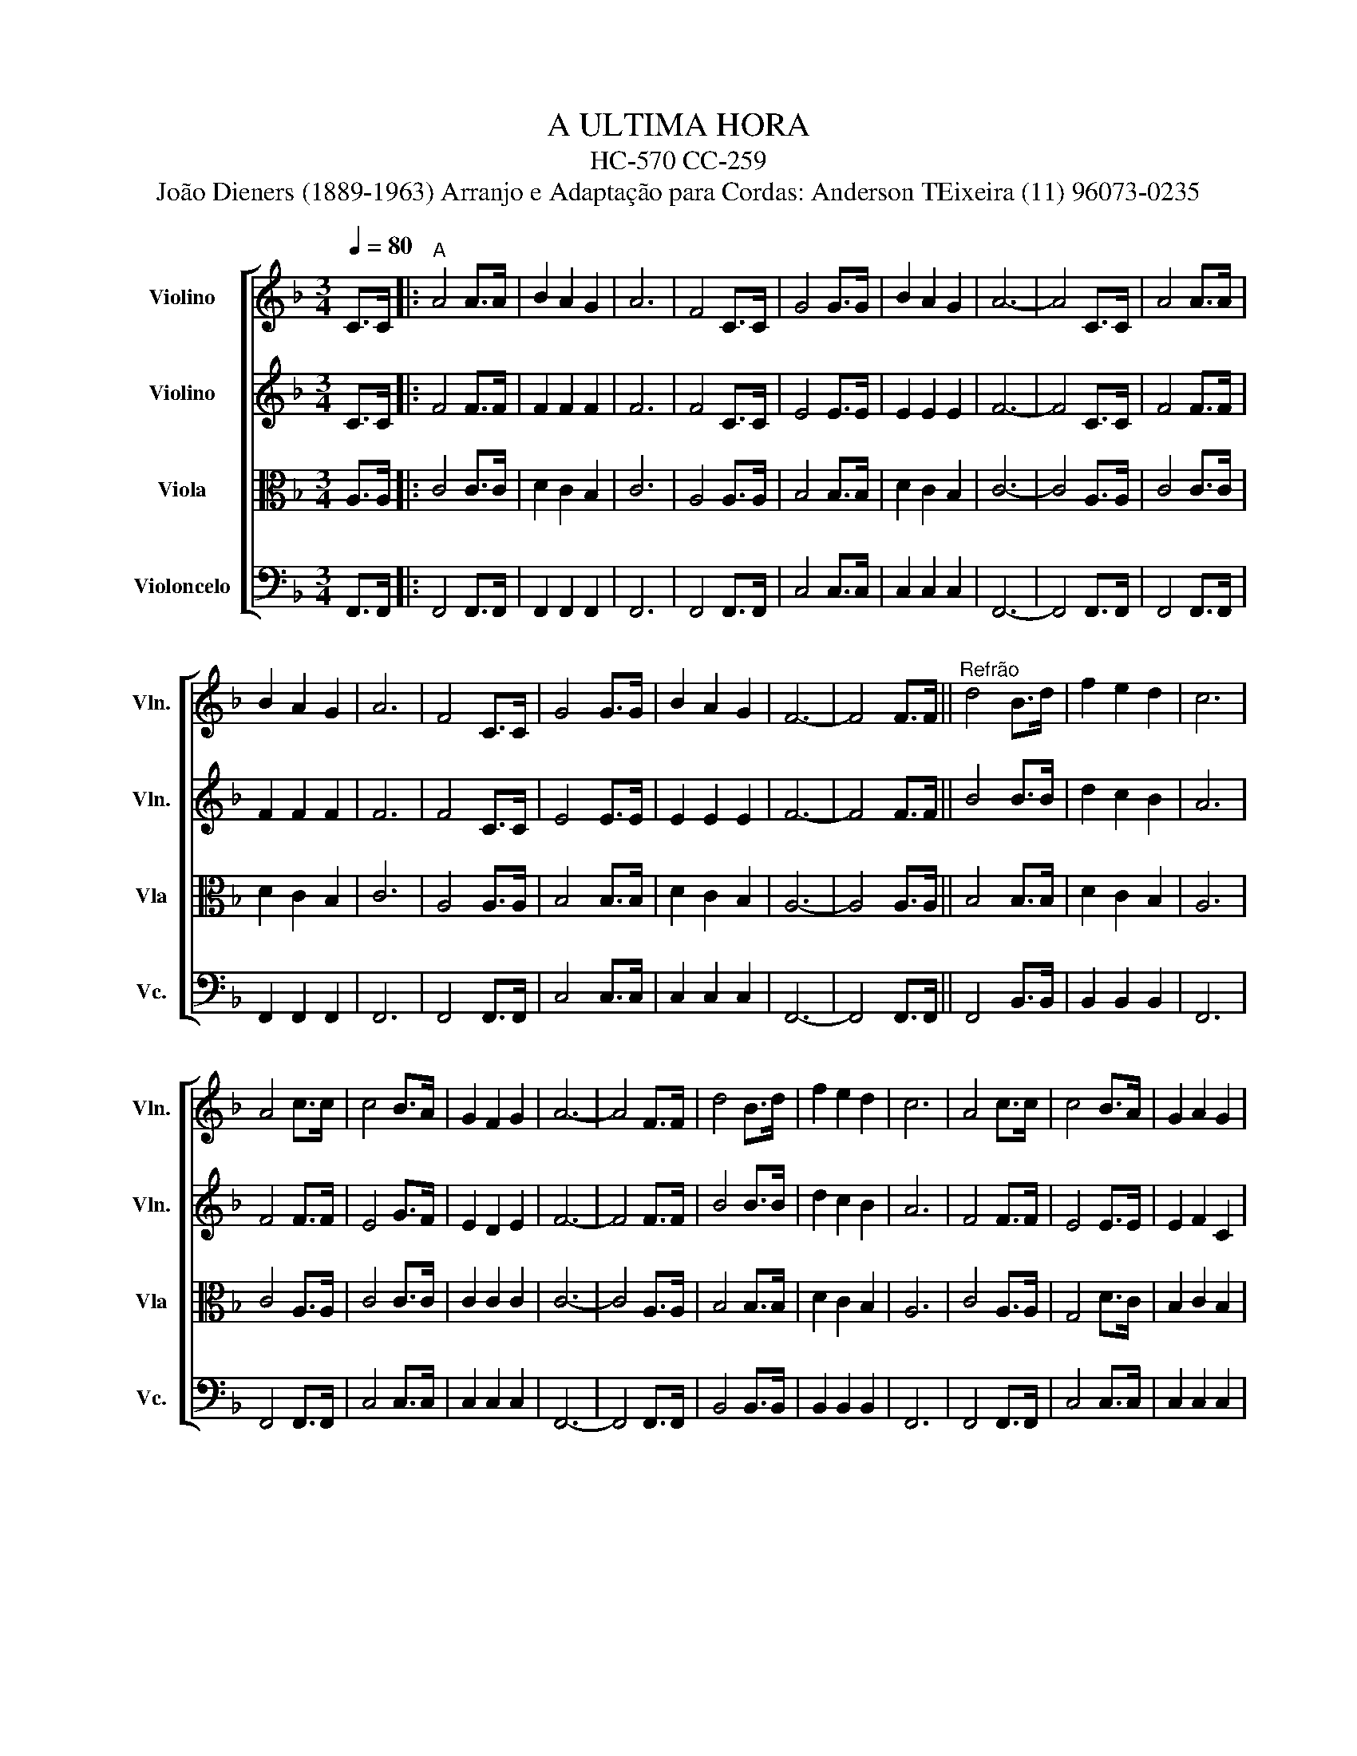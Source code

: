 X:1
T:A ULTIMA HORA 
T:HC-570 CC-259
T:João Dieners (1889-1963) Arranjo e Adaptação para Cordas: Anderson TEixeira (11) 96073-0235 
%%score [ 1 2 3 4 ]
L:1/8
Q:1/4=80
M:3/4
K:F
V:1 treble nm="Violino" snm="Vln."
V:2 treble nm="Violino" snm="Vln."
V:3 alto nm="Viola" snm="Vla"
V:4 bass nm="Violoncelo" snm="Vc."
V:1
 C>C |:"^A" A4 A>A | B2 A2 G2 | A6 | F4 C>C | G4 G>G | B2 A2 G2 | A6- | A4 C>C | A4 A>A | %10
 B2 A2 G2 | A6 | F4 C>C | G4 G>G | B2 A2 G2 | F6- | F4 F>F ||"^Refrão" d4 B>d | f2 e2 d2 | c6 | %20
 A4 c>c | c4 B>A | G2 F2 G2 | A6- | A4 F>F | d4 B>d | f2 e2 d2 | c6 | A4 c>c | c4 B>A | G2 A2 G2 | %31
 F6- |1 F4 C>C :|2 F4 c>c ||"^B" a4 a>a | b2 a2 g2 | a6 | f4 c>c | g4 g>g | b2 a2 g2 | a6- | %41
 a4 c>c | a4 a>a | b2 a2 g2 | a6 | f4 c>c | g4 g>g | b2 a2 g2 | f6- | f4 F>F ||"^Refrão 2" d4 B>d | %51
 f2 e2 d2 | c6 | A4 c>c | c4 B>A | G2 F2 G2 | A6- | A4 F>F | d4 B>d | f2 e2 d2 | c6 | A4 c>c | %62
 c4 B>A | G2 A2 G2 | F6- | F6 |] %66
V:2
 C>C |: F4 F>F | F2 F2 F2 | F6 | F4 C>C | E4 E>E | E2 E2 E2 | F6- | F4 C>C | F4 F>F | F2 F2 F2 | %11
 F6 | F4 C>C | E4 E>E | E2 E2 E2 | F6- | F4 F>F || B4 B>B | d2 c2 B2 | A6 | F4 F>F | E4 G>F | %22
 E2 D2 E2 | F6- | F4 F>F | B4 B>B | d2 c2 B2 | A6 | F4 F>F | E4 E>E | E2 F2 C2 | C6- |1 C4 C>C :|2 %33
 C4 c>c || c4 f>f | f2 f2 f2 | f6 | c4 c>c | e4 e>e | e2 e2 e2 | f6- | f4 c>c | c4 f>f | f2 f2 f2 | %44
 f6 | c4 c>c | e4 e>e | e2 e2 e2 | f2 c2 d2 | _e4 _E>E || F4 D>F | F2 F2 F2 | F6 | F4 F>F | %54
 E4 E>F | E2 F2 E2 | F2 C2 D2 | _E4 E>E | F4 D>F | F2 F2 F2 | F6 | F4 A>A | G4 E>E | E2 F2 C2 | %64
 C6- | C6 |] %66
V:3
 A,>A, |: C4 C>C | D2 C2 B,2 | C6 | A,4 A,>A, | B,4 B,>B, | D2 C2 B,2 | C6- | C4 A,>A, | C4 C>C | %10
 D2 C2 B,2 | C6 | A,4 A,>A, | B,4 B,>B, | D2 C2 B,2 | A,6- | A,4 A,>A, || B,4 B,>B, | D2 C2 B,2 | %19
 A,6 | C4 A,>A, | C4 C>C | C2 C2 C2 | C6- | C4 A,>A, | B,4 B,>B, | D2 C2 B,2 | A,6 | C4 A,>A, | %29
 G,4 D>C | B,2 C2 B,2 | A,6- |1 A,4 A,>A, :|2 A,4 c>c || c4 c>c | d2 c2 B2 | c6 | A4 F>F | G4 B>B | %39
 d2 c2 B2 | c6- | c4 G>G | c4 c>c | d2 c2 B2 | c6 | A4 F>F | G4 B>B | d2 c2 B2 | A2 A2 B2 | %49
 c4 A>A || B4 F>B | d2 c2 B2 | A6 | c4 A>A | B4 G>c | B2 A2 c2 | c2 A2 B2 | c4 A>A | B4 F>B | %59
 d2 c2 B2 | A6 | c4 c>c | e4 d>c | B2 c2 B2 | A6 | A,6 |] %66
V:4
 F,,>F,, |: F,,4 F,,>F,, | F,,2 F,,2 F,,2 | F,,6 | F,,4 F,,>F,, | C,4 C,>C, | C,2 C,2 C,2 | F,,6- | %8
 F,,4 F,,>F,, | F,,4 F,,>F,, | F,,2 F,,2 F,,2 | F,,6 | F,,4 F,,>F,, | C,4 C,>C, | C,2 C,2 C,2 | %15
 F,,6- | F,,4 F,,>F,, || F,,4 B,,>B,, | B,,2 B,,2 B,,2 | F,,6 | F,,4 F,,>F,, | C,4 C,>C, | %22
 C,2 C,2 C,2 | F,,6- | F,,4 F,,>F,, | B,,4 B,,>B,, | B,,2 B,,2 B,,2 | F,,6 | F,,4 F,,>F,, | %29
 C,4 C,>C, | C,2 C,2 C,2 | F,,6- |1 F,,4 F,,>F,, :|2 F,,4 C,>C, || F,4 F,>F, | F,2 F,2 F,2 | F,6 | %37
 F,4 A,,>A,, | C,4 C,>C, | C,2 C,2 C,2 | F,6- | F,4 E,>E, | F,4 F,>F, | F,2 F,2 F,2 | F,6 | %45
 F,4 A,,>A,, | C,4 C,>C, | C,2 C,2 C,2 | F,6- | F,4 F,>F, || B,,4 B,,>B,, | B,,2 B,,2 B,,2 | F,6 | %53
 F,4 F,>F, | C,4 C,>C, | C,2 C,2 C,2 | F,6- | F,4 F,>F, | B,,4 B,,>B,, | B,,2 B,,2 B,,2 | F,6 | %61
 F,4 F,>F, | C,4 C,>C, | C,2 C,2 C,2 | F,6 | F,,6 |] %66

